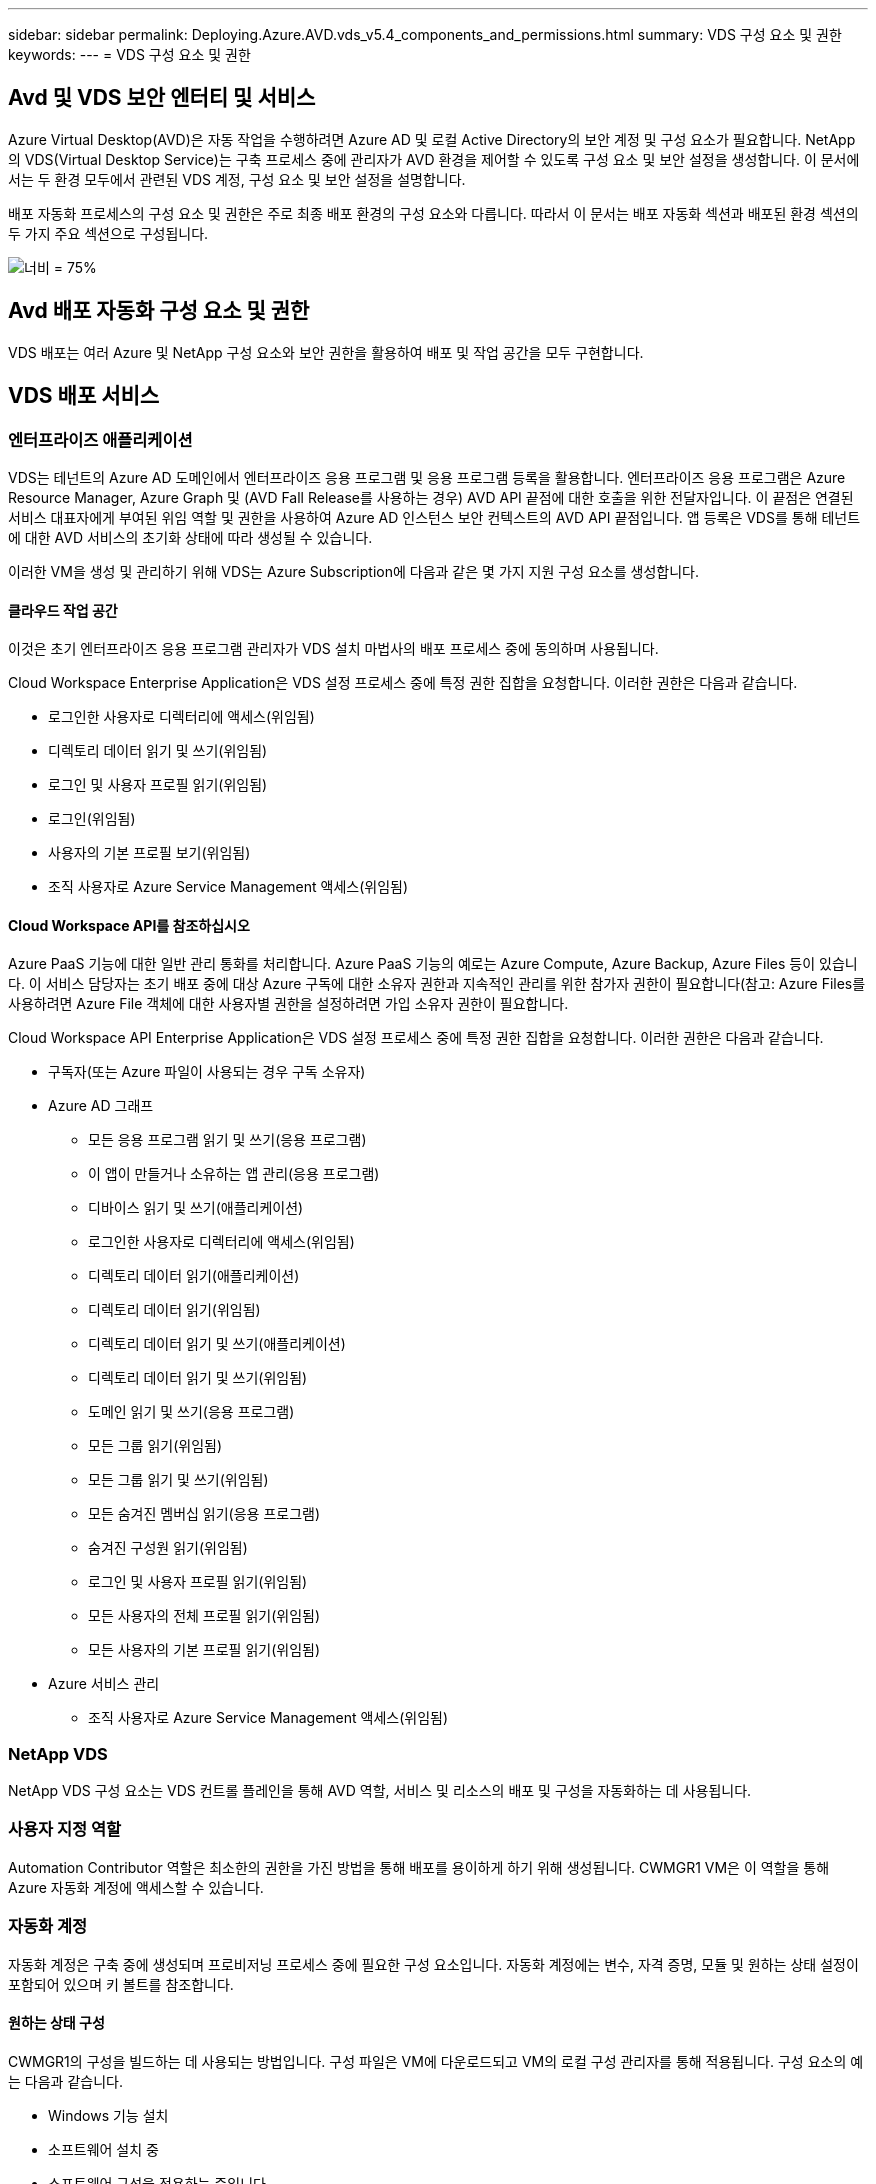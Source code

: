 ---
sidebar: sidebar 
permalink: Deploying.Azure.AVD.vds_v5.4_components_and_permissions.html 
summary: VDS 구성 요소 및 권한 
keywords:  
---
= VDS 구성 요소 및 권한




== Avd 및 VDS 보안 엔터티 및 서비스

Azure Virtual Desktop(AVD)은 자동 작업을 수행하려면 Azure AD 및 로컬 Active Directory의 보안 계정 및 구성 요소가 필요합니다. NetApp의 VDS(Virtual Desktop Service)는 구축 프로세스 중에 관리자가 AVD 환경을 제어할 수 있도록 구성 요소 및 보안 설정을 생성합니다. 이 문서에서는 두 환경 모두에서 관련된 VDS 계정, 구성 요소 및 보안 설정을 설명합니다.

배포 자동화 프로세스의 구성 요소 및 권한은 주로 최종 배포 환경의 구성 요소와 다릅니다. 따라서 이 문서는 배포 자동화 섹션과 배포된 환경 섹션의 두 가지 주요 섹션으로 구성됩니다.

image:Reference Architecture AVD v1.jpg["너비 = 75%"]



== Avd 배포 자동화 구성 요소 및 권한

VDS 배포는 여러 Azure 및 NetApp 구성 요소와 보안 권한을 활용하여 배포 및 작업 공간을 모두 구현합니다.



== VDS 배포 서비스



=== 엔터프라이즈 애플리케이션

VDS는 테넌트의 Azure AD 도메인에서 엔터프라이즈 응용 프로그램 및 응용 프로그램 등록을 활용합니다. 엔터프라이즈 응용 프로그램은 Azure Resource Manager, Azure Graph 및 (AVD Fall Release를 사용하는 경우) AVD API 끝점에 대한 호출을 위한 전달자입니다. 이 끝점은 연결된 서비스 대표자에게 부여된 위임 역할 및 권한을 사용하여 Azure AD 인스턴스 보안 컨텍스트의 AVD API 끝점입니다. 앱 등록은 VDS를 통해 테넌트에 대한 AVD 서비스의 초기화 상태에 따라 생성될 수 있습니다.

이러한 VM을 생성 및 관리하기 위해 VDS는 Azure Subscription에 다음과 같은 몇 가지 지원 구성 요소를 생성합니다.



==== 클라우드 작업 공간

이것은 초기 엔터프라이즈 응용 프로그램 관리자가 VDS 설치 마법사의 배포 프로세스 중에 동의하며 사용됩니다.

Cloud Workspace Enterprise Application은 VDS 설정 프로세스 중에 특정 권한 집합을 요청합니다. 이러한 권한은 다음과 같습니다.

* 로그인한 사용자로 디렉터리에 액세스(위임됨)
* 디렉토리 데이터 읽기 및 쓰기(위임됨)
* 로그인 및 사용자 프로필 읽기(위임됨)
* 로그인(위임됨)
* 사용자의 기본 프로필 보기(위임됨)
* 조직 사용자로 Azure Service Management 액세스(위임됨)




==== Cloud Workspace API를 참조하십시오

Azure PaaS 기능에 대한 일반 관리 통화를 처리합니다. Azure PaaS 기능의 예로는 Azure Compute, Azure Backup, Azure Files 등이 있습니다. 이 서비스 담당자는 초기 배포 중에 대상 Azure 구독에 대한 소유자 권한과 지속적인 관리를 위한 참가자 권한이 필요합니다(참고: Azure Files를 사용하려면 Azure File 객체에 대한 사용자별 권한을 설정하려면 가입 소유자 권한이 필요합니다.

Cloud Workspace API Enterprise Application은 VDS 설정 프로세스 중에 특정 권한 집합을 요청합니다. 이러한 권한은 다음과 같습니다.

* 구독자(또는 Azure 파일이 사용되는 경우 구독 소유자)
* Azure AD 그래프
+
** 모든 응용 프로그램 읽기 및 쓰기(응용 프로그램)
** 이 앱이 만들거나 소유하는 앱 관리(응용 프로그램)
** 디바이스 읽기 및 쓰기(애플리케이션)
** 로그인한 사용자로 디렉터리에 액세스(위임됨)
** 디렉토리 데이터 읽기(애플리케이션)
** 디렉토리 데이터 읽기(위임됨)
** 디렉토리 데이터 읽기 및 쓰기(애플리케이션)
** 디렉토리 데이터 읽기 및 쓰기(위임됨)
** 도메인 읽기 및 쓰기(응용 프로그램)
** 모든 그룹 읽기(위임됨)
** 모든 그룹 읽기 및 쓰기(위임됨)
** 모든 숨겨진 멤버십 읽기(응용 프로그램)
** 숨겨진 구성원 읽기(위임됨)
** 로그인 및 사용자 프로필 읽기(위임됨)
** 모든 사용자의 전체 프로필 읽기(위임됨)
** 모든 사용자의 기본 프로필 읽기(위임됨)


* Azure 서비스 관리
+
** 조직 사용자로 Azure Service Management 액세스(위임됨)






=== NetApp VDS

NetApp VDS 구성 요소는 VDS 컨트롤 플레인을 통해 AVD 역할, 서비스 및 리소스의 배포 및 구성을 자동화하는 데 사용됩니다.



=== 사용자 지정 역할

Automation Contributor 역할은 최소한의 권한을 가진 방법을 통해 배포를 용이하게 하기 위해 생성됩니다. CWMGR1 VM은 이 역할을 통해 Azure 자동화 계정에 액세스할 수 있습니다.



=== 자동화 계정

자동화 계정은 구축 중에 생성되며 프로비저닝 프로세스 중에 필요한 구성 요소입니다. 자동화 계정에는 변수, 자격 증명, 모듈 및 원하는 상태 설정이 포함되어 있으며 키 볼트를 참조합니다.



==== 원하는 상태 구성

CWMGR1의 구성을 빌드하는 데 사용되는 방법입니다. 구성 파일은 VM에 다운로드되고 VM의 로컬 구성 관리자를 통해 적용됩니다. 구성 요소의 예는 다음과 같습니다.

* Windows 기능 설치
* 소프트웨어 설치 중
* 소프트웨어 구성을 적용하는 중입니다
* 적절한 권한 집합이 적용되었는지 확인합니다
* Let's Encrypt 인증서 적용
* DNS 레코드가 올바른지 확인합니다
* CWMGR1이 도메인에 가입되어 있는지 확인합니다




==== 모듈:

* ActiveDirectoryDsc: Active Directory의 배포 및 구성을 위한 원하는 상태 구성 리소스입니다. 이러한 리소스를 사용하여 새 도메인, 자식 도메인 및 고가용성 도메인 컨트롤러를 구성하고 도메인 간 트러스트를 설정하고 사용자, 그룹 및 OU를 관리할 수 있습니다.
* AZ.Accounts: Azure 모듈의 자격 증명 및 공통 구성 요소를 관리하는 데 사용되는 Microsoft 제공 모듈입니다
* AZ.Automation: Azure Automation commandlet을 위한 Microsoft 제공 모듈입니다
* Az.Compute:A Azure Compute commandlet용 Microsoft 제공 모듈입니다
* AZ.KeyVault: Azure Key Vault commandlet용 Microsoft 제공 모듈입니다
* AZ.Resources: Azure Resource Manager commandlet을 위한 Microsoft 제공 모듈입니다
* cChoco: Chocolatey를 사용하여 패키지를 다운로드하고 설치하기 위한 원하는 상태 구성 리소스입니다
* cjAz: NetApp이 작성한 이 모듈은 Azure 자동화 모듈에 자동화 도구를 제공합니다
* cjAzACS: NetApp이 만든 이 모듈에는 사용자 환경 자동화 기능과 PowerShell 프로세스가 포함되어 있으며, 사용자가 작성한 컨텍스트 내에서 실행됩니다.
* cjAzBuild: NetApp이 만든 이 모듈에는 시스템 컨텍스트에서 실행되는 빌드 및 유지 관리 자동화 및 PowerShell 프로세스가 포함되어 있습니다.
* cNtfsAccessControl: NTFS 액세스 제어 관리에 필요한 상태 구성 리소스입니다
* ComputerManagementDsc: 가상 메모리, 이벤트 로그, 시간대 및 전원 설정과 같은 항목을 구성할 뿐만 아니라 도메인 가입 및 일정 작업 등의 컴퓨터 관리 작업을 허용하는 원하는 상태 구성 리소스입니다.
* cUserRightsAssignment: 로그온 권한 및 권한과 같은 사용자 권한을 관리할 수 있는 원하는 상태 구성 리소스입니다
* NetworkingDsc: 네트워킹에 필요한 상태 구성 리소스입니다
* xCertificate: Windows Server에서 인증서 관리를 간소화하기 위해 필요한 상태 구성 리소스입니다.
* xDnsServer: Windows Server DNS 서버의 구성 및 관리에 필요한 상태 구성 리소스입니다
* xNetworking: 네트워킹과 관련하여 원하는 상태 구성 리소스입니다.
* link:https://github.com/PowerShell/xRemoteDesktopAdmin["xRemoteDesktopAdmin"]: 이 모듈은 로컬 또는 원격 컴퓨터에서 원격 데스크톱 설정 및 Windows 방화벽을 구성하기 위해 원하는 상태 구성 리소스가 포함된 리포지토리를 사용합니다.
* xRemoteDesktopSessionHost: 원격 데스크톱 세션 호스트(RDSH) 인스턴스의 생성 및 구성을 지원하는 원하는 상태 구성 리소스(xRDSessionDeployment, xRDSessionCollection, xRDSessionCollectionConfiguration 및 xRDRemoteApp
* xSmbShare: SMB 공유를 구성 및 관리하기 위한 원하는 상태 구성 리소스입니다
* xSystemSecurity: UAC 및 IE Esc를 관리하기 위해 필요한 상태 구성 리소스



NOTE: 또한 Azure Virtual Desktop은 엔터프라이즈 애플리케이션 및 Azure Virtual Desktop 및 Azure Virtual Desktop Client에 대한 앱 등록, AVD 테넌트, AVD 호스트 풀, AVD 앱 그룹 및 AVD 등록 가상 머신을 비롯한 Azure 구성 요소도 설치합니다. VDS Automation 구성 요소가 이러한 구성 요소를 관리하는 동안 AVD는 기본 구성 및 속성 집합을 제어하므로 자세한 내용은 AVD 설명서를 참조하십시오.



=== 하이브리드 AD 구성 요소

사내 또는 퍼블릭 클라우드에서 실행되는 기존 AD와 원활하게 통합하려면 기존 AD 환경에 추가 구성 요소 및 권한이 필요합니다.



==== 도메인 컨트롤러

기존 도메인 컨트롤러는 AD Connect 및/또는 사이트 간 VPN(또는 Azure ExpressRoute)을 통해 AVD 배포에 통합될 수 있습니다.



==== AD 연결

AVD PaaS 서비스를 통해 성공적인 사용자 인증을 지원하기 위해 AD 연결을 사용하여 Azure AD와 도메인 컨트롤러를 동기화할 수 있습니다.



==== 보안 그룹

VDS는 CW-Infrastructure라는 Active Directory 보안 그룹을 사용하여 도메인 연결 및 GPO 정책 첨부 등의 Active Directory 종속 작업을 자동화하는 데 필요한 권한을 포함합니다.



==== 서비스 계정

VDS는 VDS Windows 서비스 및 IIS 응용 프로그램 서비스의 ID로 사용되는 CloudworkspaceSVC라는 Active Directory 서비스 계정을 사용합니다. 이 계정은 비대화형 계정이며(RDP 로그인을 허용하지 않음) CW-Infrastructure 계정의 기본 구성원입니다



==== VPN 또는 ExpressRoute를 선택합니다

사이트 간 VPN 또는 Azure ExpressRoute를 사용하여 Azure VM을 기존 도메인에 직접 연결할 수 있습니다. 이 구성은 프로젝트 요구 사항에 따라 필요할 때 사용할 수 있는 선택적 구성입니다.



==== 로컬 AD 권한 위임

NetApp은 하이브리드 AD 프로세스를 간소화할 수 있는 옵션 툴을 제공합니다. NetApp의 선택적 툴을 사용하는 경우 다음을 수행해야 합니다.

* 워크스테이션 OS가 아닌 서버 OS에서 실행합니다
* 도메인에 가입되거나 도메인 컨트롤러인 서버에서 실행합니다
* 툴을 실행하는 서버(도메인 컨트롤러에서 실행되지 않는 경우)와 도메인 컨트롤러 모두에 PowerShell 5.0 이상이 설치되어 있어야 합니다
* 도메인 관리자 권한이 있는 사용자가 실행하거나 로컬 관리자 권한이 있고 도메인 관리자 자격 증명을 제공할 수 있는 사용자(RunAs와 함께 사용)가 실행해야 합니다.


수동으로 생성하든 NetApp 툴로 적용하든 필요한 사용 권한은 다음과 같습니다.

* CW - 인프라 그룹
+
** Cloud Workspace Infrastructure(* CW-Infrastructure*) 보안 그룹에는 Cloud Workspace OU 수준 및 모든 하위 개체에 대한 모든 권한이 부여됩니다
** 배포 코드>.cloudworkspace.app DNS Zone – CW-Infrastructure 그룹에 CreateChild, DeleteChild, ListChildren, ReadProperty, DeleteTree가 부여되었습니다. ExtendedRight, Delete, GenericWrite 가 있습니다
** DNS 서버 – CW 인프라 그룹에 ReadProperty, GenericExecute 권한이 부여되었습니다
** 생성된 VM(CWMGR1, AVD 세션 VM)에 대한 로컬 관리자 액세스(관리되는 AVD 시스템의 그룹 정책에 의해 수행)


* CW-CWMGRAccess 그룹 이 그룹은 모든 템플릿, 단일 서버, 새로운 기본 Active Directory 템플릿에 대해 CWMGR1에 대한 로컬 관리 권한을 제공합니다. 기본 제공 그룹 서버 운영자 원격 데스크톱 사용자 및 네트워크 구성 운영자를 활용합니다.




== Avd 환경 구성 요소 및 권한

배포 자동화 프로세스가 완료되면 배포 및 작업 영역의 지속적인 사용 및 관리가 아래에 정의된 대로 별도의 구성 요소와 사용 권한이 필요합니다. 위의 구성 요소와 사용 권한 중 다수는 여전히 관련이 있지만 이 섹션은 배포된 의 구조를 정의하는 데 중점을 둡니다.

VDS 배포 및 작업 공간의 구성 요소는 다음과 같은 여러 논리 범주로 구성할 수 있습니다.

* 최종 사용자 클라이언트
* VDS 컨트롤 플레인 구성 요소
* Microsoft Azure AVD-PaaS 구성 요소
* VDS 플랫폼 구성 요소
* Azure 테넌트의 VDS 작업 영역 구성 요소입니다
* 하이브리드 AD 구성 요소




=== 최종 사용자 클라이언트

사용자는 AVD 데스크톱 및/또는 다양한 엔드포인트 유형에 연결할 수 있습니다. Microsoft는 Windows, macOS, Android 및 iOS용 클라이언트 응용 프로그램을 게시했습니다. 또한 웹 클라이언트를 클라이언트 없이 액세스할 수 있습니다.

AVD에 대한 엔드포인트 클라이언트를 게시한 Linux 씬 클라이언트 공급업체도 있습니다. 이러한 항목은 에 나와 있습니다 https://docs.microsoft.com/en-us/azure/virtual-desktop/linux-overview[]



=== VDS 컨트롤 플레인 구성 요소



==== VDS REST API

VDS는 완전 문서화된 REST API를 기반으로 구축되므로 웹 앱에서 사용할 수 있는 모든 작업은 API를 통해서도 사용할 수 있습니다. API 설명서는 다음과 같습니다. https://api.cloudworkspace.com/5.4/swagger/ui/index#[]



==== VDS 웹 앱입니다

VDS 관리자는 VDS 웹 앱을 통해 ADS 응용 프로그램을 상호 작용할 수 있습니다. 이 웹 포털은 다음과 같습니다. https://manage.cloudworkspace.com[]



==== 컨트롤 플레인 데이터베이스

VDS 데이터 및 설정은 NetApp에서 호스팅 및 관리하는 제어 플레인 SQL 데이터베이스에 저장됩니다.



==== VDS 통신



=== Azure 테넌트 구성 요소입니다

VDS 배포 자동화는 VM, 네트워크 서브넷, 네트워크 보안 그룹 및 Azure 파일 컨테이너 또는 Azure NetApp Files 용량 풀을 비롯한 다른 AVD 구성 요소를 포함하는 단일 Azure 리소스 그룹을 생성합니다. 참고 – 기본값은 단일 리소스 그룹이지만 필요한 경우 VDS에는 추가 리소스 그룹에 리소스를 생성할 수 있는 도구가 있습니다.



==== Microsoft Azure AVD-PaaS 구성 요소



===== Avd REST API

Microsoft AVD는 API를 통해 관리할 수 있습니다. VDS는 이러한 API를 광범위하게 활용하여 AVD 환경을 자동화하고 관리합니다. 문서 위치: https://docs.microsoft.com/en-us/rest/api/desktopvirtualization/[]



===== 세션 브로커

브로커는 사용자에 대해 승인된 리소스를 확인하고 사용자와 게이트웨이 간의 연결을 조정합니다.



===== Azure 진단

Azure 진단은 AVD 구축을 지원하도록 특별히 제작되었습니다.



===== Avd 웹 클라이언트

Microsoft는 사용자가 로컬에 설치된 클라이언트 없이 AVD 리소스에 연결할 수 있는 웹 클라이언트를 제공합니다.



===== 세션 게이트웨이

로컬로 설치된 RD 클라이언트는 게이트웨이에 연결하여 AVD 환경과 안전하게 통신합니다.



==== VDS 플랫폼 구성 요소



===== CWMGR1

CMWGR1은 각 배포에 대한 VDS 제어 VM입니다. 기본적으로 이 VM은 대상 Azure 구독에서 Windows 2019 Server VM으로 생성됩니다. CWMGR1에 설치된 VDS 및 타사 구성 요소 목록은 로컬 배포 섹션을 참조하십시오.

AVD VM을 Active Directory 도메인에 연결해야 합니다. 이 프로세스를 용이하게 하고 VDS 환경 관리를 위한 자동화 도구를 제공하기 위해 위에서 설명한 CWMGR1 VM에 여러 구성 요소가 설치되며 AD 인스턴스에 여러 구성 요소가 추가됩니다. 구성 요소는 다음과 같습니다.

* * Windows 서비스 * - VDS는 Windows 서비스를 사용하여 배포 내에서 자동화 및 관리 작업을 수행합니다.
+
** * CW Automation Service * 는 각 AVD 구축 시 CWMGR1에 배포된 Windows 서비스로서, 해당 환경에서 사용자 대면 자동화 작업을 많이 수행합니다. 이 서비스는 * CloudWorkspaceSVC * AD 계정으로 실행됩니다.
** * CW VM Automation Service * 는 가상 머신 관리 기능을 수행하는 각 AVD 구축 시 CWMGR1에 구축된 Windows 서비스입니다. 이 서비스는 * CloudWorkspaceSVC * AD 계정으로 실행됩니다.
** * CW 에이전트 서비스 * 는 CWMGR1을 포함하여 VDS 관리 하에 각 가상 머신에 배포된 Windows 서비스입니다. 이 서비스는 가상 시스템의 * LocalSystem * 컨텍스트에서 실행됩니다.
** * CWManagerX API * 는 각 AVD 배포의 CWMGR1에 설치된 IIS 앱 풀 기반 수신기입니다. 이는 글로벌 컨트롤 플레인에서 들어오는 인바운드 요청을 처리하며 * CloudWorkspaceSVC * AD 계정으로 실행됩니다.


* * SQL Server 2017 Express * – VDS는 CWMGR1 VM에 SQL Server Express 인스턴스를 만들어 자동화 구성 요소에서 생성된 메타데이터를 관리합니다.
* * IIS(인터넷 정보 서비스) * – CWMGR1에서 IIS를 활성화하여 CWManagerX 및 CWApps IIS 응용 프로그램을 호스팅합니다(RDS RemoteApp 기능이 활성화된 경우에만). VDS를 사용하려면 IIS 버전 7.5 이상이 필요합니다.
* * HTML5 포털(옵션) * – VDS는 Spark Gateway 서비스를 설치하여 배포 및 VDS 웹 응용 프로그램에서 VM에 HTML5 액세스를 제공합니다. 이 응용 프로그램은 Java 기반 응용 프로그램이며 이 액세스 방법을 원하지 않는 경우 비활성화 및 제거할 수 있습니다.
* * RD 게이트웨이(옵션) * – VDS는 CWMGR1에서 RD 게이트웨이 역할을 활성화하여 RDS 수집 기반 리소스 풀에 대한 RDP 액세스를 제공합니다. 이 역할은 AVD 역방향 연결 액세스만 원하는 경우 비활성화/제거할 수 있습니다.
* * RD 웹(옵션) * – VDS는 RD 웹 역할을 활성화하고 CWApps IIS 웹 응용 프로그램을 만듭니다. AVD 액세스만 원하는 경우 이 역할을 비활성화할 수 있습니다.
* * DC 구성 * – 배포 및 VDS 사이트별 구성 및 고급 구성 작업을 수행하는 데 사용되는 Windows 응용 프로그램입니다.
* * 테스트 VDC 도구 * – 가상 머신 및 클라이언트 레벨 구성 변경에 대한 직접 작업 실행을 지원하는 Windows 애플리케이션으로, 문제 해결을 위해 API 또는 웹 애플리케이션 작업을 수정해야 하는 드문 경우에 사용됩니다.
* * Let's Encrypt 와일드카드 인증서(선택 사항) * – VDS에서 생성 및 관리 – TLS를 통한 HTTPS 트래픽이 필요한 모든 VM은 야간에 인증서로 업데이트됩니다. 또한 갱신은 자동화된 작업으로 처리됩니다(인증서는 90일이므로 갱신은 바로 전에 시작됩니다). 고객은 원하는 경우 자신만의 와일드카드 인증서를 제공할 수 있습니다. VDS는 또한 자동화 작업을 지원하기 위해 여러 Active Directory 구성 요소가 필요합니다. 이 설계 의도는 자동화된 관리를 위한 환경을 지원하는 동시에 최소한의 AD 구성 요소 및 권한 추가를 활용하는 것입니다. 이러한 구성 요소는 다음과 같습니다.
* * Cloud Workspace OU(Organizational Unit) * – 이 조직 단위는 필수 하위 구성 요소에 대한 기본 AD 컨테이너 역할을 합니다. CW-Infrastructure 및 Client DHP Access 그룹에 대한 사용 권한은 이 수준과 하위 구성 요소에서 설정됩니다. 이 OU에 만든 하위 OU에 대해서는 부록 A를 참조하십시오.
* * Cloud Workspace Infrastructure Group(CW-Infrastructure) * 은 VDS 서비스 계정(* CloudWorkspaceSVC *)에 필요한 위임된 권한을 할당할 수 있도록 로컬 AD에서 생성된 보안 그룹입니다.
* * 클라이언트 DHP 액세스 그룹(ClientDHPAccess) * 은 VDS가 회사 공유, 사용자 홈 및 프로필 데이터가 상주하는 위치를 제어할 수 있도록 로컬 AD에 생성된 보안 그룹입니다.
* * CloudWorkspaceSVC * 서비스 계정(Cloud Workspace Infrastructure Group 회원)
* * 배포 코드>.cloudworkspace.app domain * 용 DNS 존(이 도메인은 세션 호스트 VM의 자동 생성된 DNS 이름을 관리함) – 배포 구성을 통해 생성됩니다.
* * Cloud Workspace 조직 단위의 다양한 하위 OU에 연결된 NetApp 고유 GPO *. 이러한 GPO는 다음과 같습니다.
+
** * Cloud Workspace GPO(Cloud Workspace OU에 연결) * – CW-Infrastructure 그룹의 구성원에 대한 액세스 프로토콜과 메서드를 정의합니다. 또한 AVD 세션 호스트의 로컬 Administrators 그룹에 그룹을 추가합니다.
** * Cloud Workspace 방화벽 GPO * (전용 고객 서버, 원격 데스크톱 및 스테이징 OU에 연결) - 플랫폼 서버에서 세션 호스트와의 연결을 확인하고 격리하는 정책을 만듭니다.
** * Cloud Workspace RDS * (전용 고객 서버, 원격 데스크톱 및 스테이징 OU) - 세션 품질, 안정성, 연결 해제 시간 제한에 대한 정책 설정 제한. RDS 세션의 경우 TS 라이선스 서버 값이 정의됩니다.
** * Cloud Workspace Companies * (기본적으로 연결되지 않음) – 관리 도구 및 영역에 대한 액세스를 방지하여 사용자 세션/작업 영역을 "잠금"하는 GPO(옵션)입니다. 제한된 활동 작업 공간을 제공하도록 연결/활성화할 수 있습니다.





NOTE: 요청 시 기본 그룹 정책 설정 구성을 제공할 수 있습니다.



==== VDS 작업 영역 구성 요소



===== 데이터 계층



====== Azure NetApp Files

VDS 설정에서 Azure NetApp Files를 데이터 계층 옵션으로 선택하면 Azure NetApp Files 용량 풀 및 관련 볼륨이 생성됩니다. 볼륨은 사용자 프로필(FSLogix 컨테이너 사용), 사용자 개인 폴더 및 기업 데이터 공유 폴더에 대한 공유 파일 스토리지를 호스팅합니다.



====== Azure 파일

CWS 설정에서 Azure 파일을 데이터 계층 옵션으로 선택한 경우 Azure 파일 공유 및 연결된 Azure 저장소 계정이 생성됩니다. Azure File Share는 사용자 프로필(FSLogix 컨테이너 사용), 사용자 개인 폴더 및 회사 데이터 공유 폴더에 대한 공유 파일 스토리지를 호스팅합니다.



====== 관리 디스크가 있는 파일 서버입니다

VDS 설정에서 파일 서버를 데이터 계층 옵션으로 선택한 경우 Windows Server VM이 관리되는 디스크로 생성됩니다. 파일 서버는 사용자 프로필(FSLogix 컨테이너 사용), 사용자 개인 폴더 및 기업 데이터 공유 폴더에 대한 공유 파일 스토리지를 호스팅합니다.



===== Azure 네트워킹



====== Azure 가상 네트워크

VDS는 Azure 가상 네트워크 및 지원 서브넷을 생성합니다. VDS는 CWMGR1, AVD 호스트 컴퓨터, Azure 도메인 컨트롤러 및 서브넷 간 피어링을 위한 별도의 서브넷이 필요합니다. AD 컨트롤러 서브넷은 일반적으로 이미 존재하므로 VDS가 배포된 서브넷은 기존 서브넷을 통해 살펴봐야 합니다.



====== 네트워크 보안 그룹

CWMGR1 VM에 대한 액세스를 제어하기 위해 네트워크 보안 그룹이 생성됩니다.

* 테넌트: 세션 호스트 및 데이터 VM에서 사용할 IP 주소를 포함합니다
* 서비스: PaaS 서비스에서 사용할 IP 주소 포함(예: Azure NetApp Files)
* 플랫폼: NetApp 플랫폼 VM(CWMGR1 및 모든 게이트웨이 서버)으로 사용할 IP 주소를 포함합니다.
* Directory(디렉터리): Active Directory VM으로 사용할 IP 주소를 포함합니다




===== Azure AD

VDS 자동화 및 오케스트레이션은 가상 시스템을 대상 Active Directory 인스턴스에 배포한 다음 시스템을 지정된 호스트 풀에 연결합니다. Avd 가상 시스템은 AD 구조(조직 단위, 그룹 정책, 로컬 컴퓨터 관리자 권한 등)와 AVD 구조(호스트 풀, 작업 영역 앱 그룹 구성원)의 구성원 모두 컴퓨터 수준에서 관리되며 Azure AD 엔터티 및 권한에 의해 관리됩니다. VDS는 AVD 작업에 대한 VDS Enterprise Application/Azure Service Principal 및 로컬 AD 및 로컬 컴퓨터 작업에 대한 로컬 AD 서비스 계정(CloudWorkspaceSVC)을 사용하여 이 “이중 제어” 환경을 처리합니다.

AVD 가상 머신을 생성하고 AVD 호스트 풀에 추가하는 구체적인 단계는 다음과 같습니다.

* Azure 템플릿에서 가상 머신 생성 AVD와 연결된 Azure 구독에 표시(Azure Service Principal 권한 사용)
* VDS 배포 중에 지정된 Azure VNET를 사용하여 새 가상 머신에 대한 DNS 주소 확인/구성(로컬 AD 권한 필요(위의 모든 권한을 CW-Infrastructure에 위임함) 표준 VDS 명명 체계 *_{companycode}TS{sequencenumber}_ * 를 사용하여 가상 머신 이름을 설정합니다. 예: XYZTS3. (로컬 AD 권한 필요(사내에서 만든 OU 구조(원격 데스크톱/회사 코드/공유)(위와 동일한 권한/그룹 설명)
* 지정된 AD(Active Directory Organizational Unit)에 가상 컴퓨터를 배치합니다(OU 구조에 위임된 권한 필요(위의 수동 프로세스 중에 지정됨)).
* 내부 AD DNS 디렉터리를 새 컴퓨터 이름/IP 주소로 업데이트(로컬 AD 권한 필요)
* 새 가상 시스템을 로컬 AD 도메인에 연결(로컬 AD 권한 필요)
* VDS 로컬 데이터베이스를 새 서버 정보로 업데이트(추가 권한이 필요하지 않음)
* 지정된 AVD 호스트 풀에 VM 연결(AVD 서비스 담당자 권한 필요)
* 새 가상 머신에 초콜릿 구성 요소를 설치합니다( * CloudWorkspaceSVC * 계정에 대한 로컬 컴퓨터 관리 권한 필요).
* AVD 인스턴스에 대해 FSLogix 구성 요소 설치(로컬 AD의 AVD OU에 대한 로컬 컴퓨터 관리 권한 필요)
* AD Windows 방화벽 GPO를 업데이트하여 새 VM에 대한 트래픽을 허용합니다(AVD OU 및 연결된 가상 시스템과 관련된 정책에 대해 AD GPO 생성/수정 필요). 로컬 AD의 AVD OU에 AD GPO 정책을 생성/수정해야 합니다. VDS를 통해 VM을 관리하지 않는 경우 설치 후 기능을 끌 수 있습니다.)
* 새 가상 머신에 "새 연결 허용" 플래그 설정(Azure Service Principal 권한 필요)




====== Azure AD에 VM을 가입하는 중입니다

Azure 테넌트의 가상 시스템은 도메인에 가입해야 하지만 VM은 Azure AD에 직접 가입할 수 없습니다. 따라서 VDS는 VDS 플랫폼에서 도메인 컨트롤러 역할을 배포한 다음 AD Connect를 사용하여 해당 DC를 Azure AD와 동기화합니다. 대체 구성 옵션에는 AADDS(Azure AD Domain Services) 사용, AD Connect를 사용한 하이브리드 DC(사내 또는 기타 VM)로 동기화, 사이트 간 VPN 또는 Azure ExpressRoute를 통한 하이브리드 DC에 VM 직접 연결 등이 있습니다.



===== Avd 호스트 풀

호스트 풀은 Azure Virtual Desktop 환경 내에서 하나 이상의 동일한 가상 머신(VM)의 모음입니다. 각 호스트 풀에는 사용자가 실제 데스크톱에서와 같이 상호 작용할 수 있는 앱 그룹이 포함될 수 있습니다.



====== 세션 호스트입니다

호스트 풀 내에서 하나 이상의 동일한 가상 시스템이 있습니다. 이 호스트 풀에 연결되는 이러한 사용자 세션은 AVD 로드 밸런싱 장치 서비스에 의해 로드 밸런싱됩니다.



====== 앱 그룹

기본적으로 배포 시 _Desktop users_app 그룹이 만들어집니다. 이 앱 그룹 내의 모든 사용자에게 전체 Windows 데스크톱 환경이 제공됩니다. 또한 앱 그룹을 생성하여 스트리밍 앱 서비스를 제공할 수 있습니다.



===== 로그 분석 작업 영역

Log Analytics 작업 영역은 배포, DSC 프로세스 및 기타 서비스의 로그를 저장하기 위해 생성됩니다. 배포 후에는 이 기능을 삭제할 수 있지만 다른 기능을 사용할 수 있으므로 권장하지 않습니다. 로그는 기본적으로 30일 동안 보관되며, 보존 비용이 청구되지 않습니다.



===== 가용성 세트

Availability Set는 배포 프로세스의 일부로 설정되어 공유 VM(공유 AVD 호스트 풀, RDS 리소스 풀)을 장애 도메인 간에 분리할 수 있습니다. 원하는 경우 구축 후 삭제할 수 있지만 공유 VM에 대한 추가 내결함성을 제공하는 옵션을 비활성화할 수 있습니다.



===== Azure 복구 볼트

복구 서비스 저장소는 배포 중에 VDS Automation에 의해 생성됩니다. 배포 프로세스 중에 Azure Backup이 CWMGR1에 적용되므로 이 기능은 기본적으로 활성화되어 있습니다. 이 기능은 원하는 경우 비활성화 및 제거할 수 있지만 환경에서 Azure Backup이 활성화된 경우 다시 생성됩니다.



===== Azure 키 볼트

Azure Key Vault는 배포 프로세스 중에 생성되며 배포 중에 Azure Automation 계정이 사용하는 인증서, API 키 및 자격 증명을 저장하는 데 사용됩니다.



== 부록 A – 기본 Cloud Workspace 조직 구성 단위 구조

* 클라우드 작업 공간
+
** Cloud Workspace 회사
** Cloud Workspace 서버
+
*** 전용 고객 서버
*** 검토할 수 있습니다




* CWMGR 서버
* 게이트웨이 서버
* FTP 서버
* 템플릿 VM
+
** 원격 데스크탑
** 스테이징
+
*** Cloud Workspace 서비스 계정


** 클라이언트 서비스 계정
** 인프라 서비스 계정
+
*** Cloud Workspace 기술 사용자


** 그룹
** 기술 3 정비사



